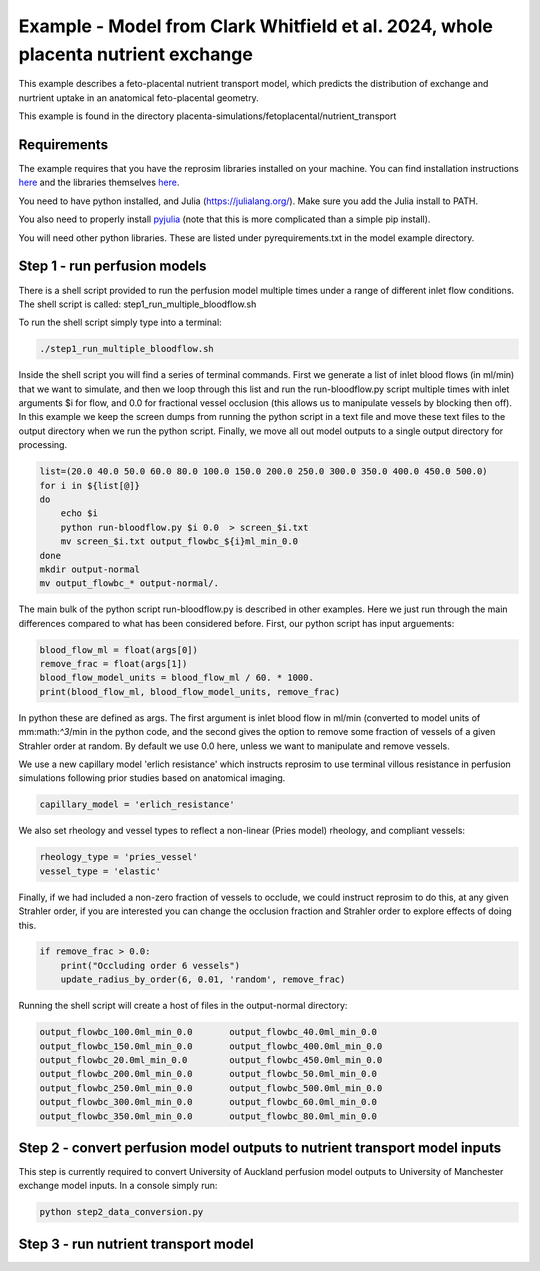 ==================================================================================
Example - Model from Clark Whitfield et al. 2024, whole placenta nutrient exchange
==================================================================================
This example describes a feto-placental nutrient transport model, which predicts the distribution
of exchange and nurtrient uptake in an anatomical feto-placental geometry.

This example is found in the directory placenta-simulations/fetoplacental/nutrient_transport


Requirements
============

The example requires that you have the reprosim libraries installed on your machine. You can find installation instructions
`here <https://reprosim.readthedocs.io/en/latest/index.html#>`_ and the libraries themselves `here <https://github.com/virtualPregnancy/reprosim>`_.

You need to have python installed, and Julia (https://julialang.org/). Make sure you add the Julia install to PATH.

You also need to properly install `pyjulia <https://pyjulia.readthedocs.io/en/latest/installation.html>`_ (note that this is more complicated than a simple pip install).

You will need other python libraries. These are listed under pyrequirements.txt in the model example directory.

Step 1 - run perfusion models
=============================

There is a shell script provided to run the perfusion model multiple times under a range of different inlet flow conditions.
The shell script is called: step1_run_multiple_bloodflow.sh

To run the shell script simply type into a terminal:

.. code-block:: console

    ./step1_run_multiple_bloodflow.sh

Inside the shell script you will find a series of terminal commands. First we generate a list of inlet blood flows (in ml/min)
that we want to simulate, and then we loop through this list and run the run-bloodflow.py script multiple times with
inlet arguments $i for flow, and 0.0 for fractional vessel occlusion (this allows us to manipulate vessels by blocking then off).
In this example we keep the screen dumps from running the python script in a text file and move these text files to the output
directory when we run the python script. Finally, we move all out model outputs to a single output directory for processing.

.. code-block:: console

    list=(20.0 40.0 50.0 60.0 80.0 100.0 150.0 200.0 250.0 300.0 350.0 400.0 450.0 500.0)
    for i in ${list[@]}
    do
        echo $i
        python run-bloodflow.py $i 0.0  > screen_$i.txt
        mv screen_$i.txt output_flowbc_${i}ml_min_0.0
    done
    mkdir output-normal
    mv output_flowbc_* output-normal/.


The main bulk of the python script run-bloodflow.py is described in other examples. Here we just run through the main differences compared to what has been
considered before. First, our python script has input arguements:

.. code-block:: python

        blood_flow_ml = float(args[0])
        remove_frac = float(args[1])
        blood_flow_model_units = blood_flow_ml / 60. * 1000.
        print(blood_flow_ml, blood_flow_model_units, remove_frac)

In python these are defined as args. The first argument is inlet blood flow in ml/min (converted to model units of mm:math:`^3`/min in the python code, and the second gives the
option to remove some fraction of vessels of a given Strahler order at random. By default we use 0.0 here, unless we want to manipulate and remove vessels.

We use a new capillary model 'erlich resistance' which instructs reprosim to use terminal villous resistance in perfusion simulations following prior
studies based on anatomical imaging.

.. code-block:: python

    capillary_model = 'erlich_resistance'

We also set rheology and vessel types to reflect a non-linear (Pries model) rheology, and compliant vessels:

.. code-block:: python

    rheology_type = 'pries_vessel'
    vessel_type = 'elastic'

Finally, if we had included a non-zero fraction of vessels to occlude, we could instruct reprosim to do this, at any given Strahler order, if you are interested
you can change the occlusion fraction and Strahler order to explore effects of doing this.

.. code-block:: python

    if remove_frac > 0.0:
        print("Occluding order 6 vessels")
        update_radius_by_order(6, 0.01, 'random', remove_frac)

Running the shell script will create a host of files in the output-normal directory:

.. code-block:: console

    output_flowbc_100.0ml_min_0.0	output_flowbc_40.0ml_min_0.0
    output_flowbc_150.0ml_min_0.0	output_flowbc_400.0ml_min_0.0
    output_flowbc_20.0ml_min_0.0	output_flowbc_450.0ml_min_0.0
    output_flowbc_200.0ml_min_0.0	output_flowbc_50.0ml_min_0.0
    output_flowbc_250.0ml_min_0.0	output_flowbc_500.0ml_min_0.0
    output_flowbc_300.0ml_min_0.0	output_flowbc_60.0ml_min_0.0
    output_flowbc_350.0ml_min_0.0	output_flowbc_80.0ml_min_0.0

Step 2 - convert perfusion model outputs to nutrient transport model inputs
===========================================================================

This step is currently required to convert University of Auckland perfusion model outputs to University of Manchester exchange model inputs. In a console
simply run:

.. code-block:: console

    python step2_data_conversion.py


Step 3 - run nutrient transport model
=====================================

